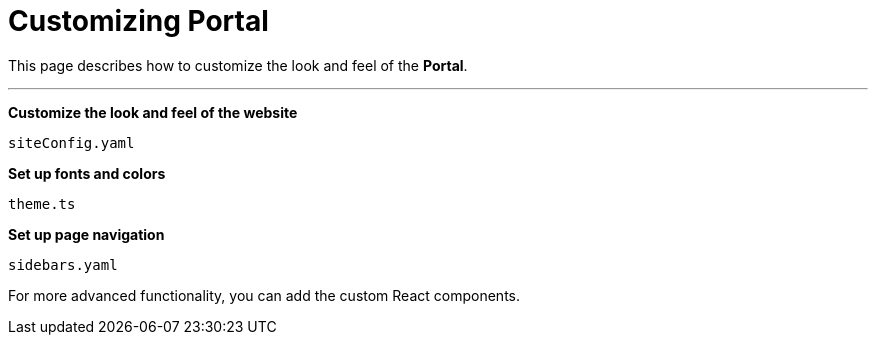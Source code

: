 = Customizing Portal

This page describes how to customize the look and feel of the *Portal*.

'''

// - The following topics will be developed later

*Customize the look and feel of the website*

`siteConfig.yaml`

*Set up fonts and colors*

`theme.ts`

*Set up page navigation*

`sidebars.yaml`

For more advanced functionality, you can add the custom React components.

// - /To be continued/
